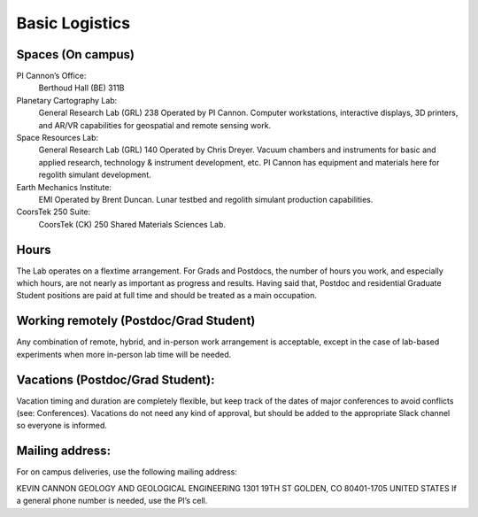 Basic Logistics
===============

Spaces (On campus)
------------------

PI Cannon’s Office:
    Berthoud Hall (BE) 311B

Planetary Cartography Lab:
    General Research Lab (GRL) 238
    Operated by PI Cannon. Computer workstations, interactive displays, 3D printers, and AR/VR capabilities for geospatial and remote sensing work.

Space Resources Lab:
    General Research Lab (GRL) 140
    Operated by Chris Dreyer. Vacuum chambers and instruments for basic and applied research, technology & instrument development, etc. PI Cannon has equipment and materials here for regolith simulant development.

Earth Mechanics Institute:
    EMI
    Operated by Brent Duncan. Lunar testbed and regolith simulant production capabilities.

CoorsTek 250 Suite:
    CoorsTek (CK) 250
    Shared Materials Sciences Lab.

Hours
-----

The Lab operates on a flextime arrangement. For Grads and Postdocs, the number of hours you work, and especially which hours, are not nearly as important as progress and results. Having said that, Postdoc and residential Graduate Student positions are paid at full time and should be treated as a main occupation.

Working remotely (Postdoc/Grad Student)
---------------------------------------

Any combination of remote, hybrid, and in-person work arrangement is acceptable, except in the case of lab-based experiments when more in-person lab time will be needed.

Vacations (Postdoc/Grad Student):
---------------------------------

Vacation timing and duration are completely flexible, but keep track of the dates of major conferences to avoid conflicts (see: Conferences). Vacations do not need any kind of approval, but should be added to the appropriate Slack channel so everyone is informed.

Mailing address:
----------------

For on campus deliveries, use the following mailing address:

KEVIN CANNON
GEOLOGY AND GEOLOGICAL ENGINEERING
1301 19TH ST
GOLDEN, CO 80401-1705
UNITED STATES
If a general phone number is needed, use the PI’s cell.


